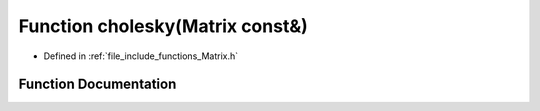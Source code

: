 .. _exhale_function_Matrix_8h_1a49f276b01293b9c7cd6ed4bff13dad70:

Function cholesky(Matrix const&)
================================

- Defined in :ref:`file_include_functions_Matrix.h`


Function Documentation
----------------------


.. doxygenfunction:: cholesky(Matrix const&)
